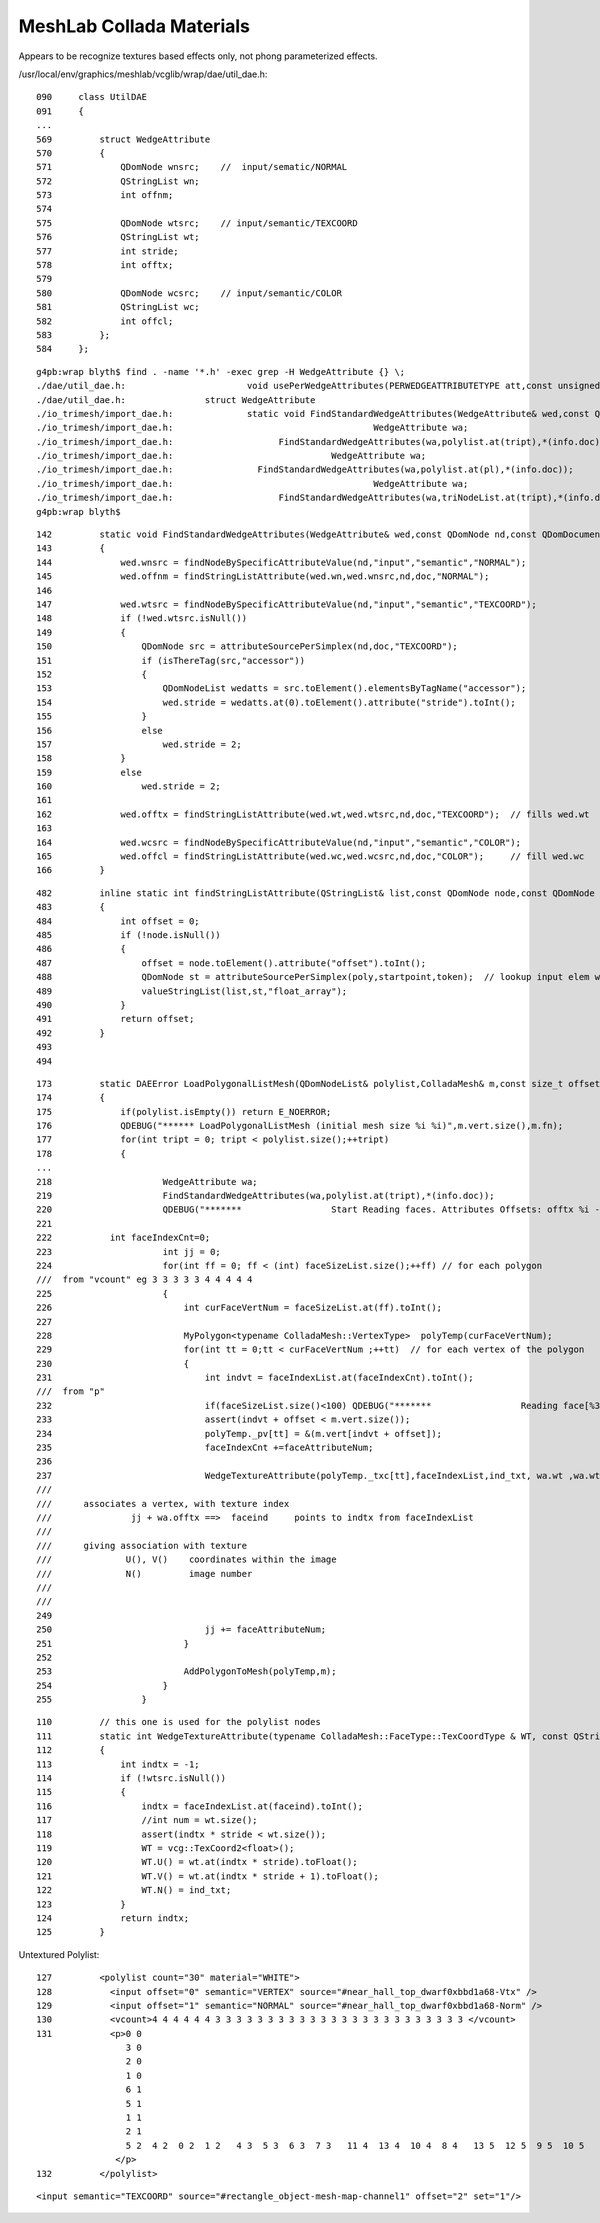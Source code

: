 MeshLab Collada Materials
===========================

Appears to be recognize textures based effects only, not phong parameterized effects.

/usr/local/env/graphics/meshlab/vcglib/wrap/dae/util_dae.h::


    090     class UtilDAE
    091     {
    ...
    569         struct WedgeAttribute
    570         {
    571             QDomNode wnsrc;    //  input/sematic/NORMAL
    572             QStringList wn;
    573             int offnm;
    574 
    575             QDomNode wtsrc;    // input/semantic/TEXCOORD
    576             QStringList wt;
    577             int stride;
    578             int offtx;
    579 
    580             QDomNode wcsrc;    // input/semantic/COLOR
    581             QStringList wc;
    582             int offcl;
    583         };
    584     };


::

    g4pb:wrap blyth$ find . -name '*.h' -exec grep -H WedgeAttribute {} \;
    ./dae/util_dae.h:                       void usePerWedgeAttributes(PERWEDGEATTRIBUTETYPE att,const unsigned int multitexture = 1,const unsigned int multicolor = 1)
    ./dae/util_dae.h:               struct WedgeAttribute
    ./io_trimesh/import_dae.h:              static void FindStandardWedgeAttributes(WedgeAttribute& wed,const QDomNode nd,const QDomDocument doc)
    ./io_trimesh/import_dae.h:                                      WedgeAttribute wa;
    ./io_trimesh/import_dae.h:                    FindStandardWedgeAttributes(wa,polylist.at(tript),*(info.doc));
    ./io_trimesh/import_dae.h:                              WedgeAttribute wa;
    ./io_trimesh/import_dae.h:                FindStandardWedgeAttributes(wa,polylist.at(pl),*(info.doc));
    ./io_trimesh/import_dae.h:                                      WedgeAttribute wa;
    ./io_trimesh/import_dae.h:                    FindStandardWedgeAttributes(wa,triNodeList.at(tript),*(info.doc));
    g4pb:wrap blyth$ 


::

     142         static void FindStandardWedgeAttributes(WedgeAttribute& wed,const QDomNode nd,const QDomDocument doc)
     143         {
     144             wed.wnsrc = findNodeBySpecificAttributeValue(nd,"input","semantic","NORMAL");
     145             wed.offnm = findStringListAttribute(wed.wn,wed.wnsrc,nd,doc,"NORMAL");
     146 
     147             wed.wtsrc = findNodeBySpecificAttributeValue(nd,"input","semantic","TEXCOORD");
     148             if (!wed.wtsrc.isNull())
     149             {
     150                 QDomNode src = attributeSourcePerSimplex(nd,doc,"TEXCOORD");
     151                 if (isThereTag(src,"accessor"))
     152                 {
     153                     QDomNodeList wedatts = src.toElement().elementsByTagName("accessor");
     154                     wed.stride = wedatts.at(0).toElement().attribute("stride").toInt();
     155                 }
     156                 else
     157                     wed.stride = 2;
     158             }
     159             else
     160                 wed.stride = 2;
     161 
     162             wed.offtx = findStringListAttribute(wed.wt,wed.wtsrc,nd,doc,"TEXCOORD");  // fills wed.wt 
     163 
     164             wed.wcsrc = findNodeBySpecificAttributeValue(nd,"input","semantic","COLOR");
     165             wed.offcl = findStringListAttribute(wed.wc,wed.wcsrc,nd,doc,"COLOR");     // fill wed.wc 
     166         }



::

    482         inline static int findStringListAttribute(QStringList& list,const QDomNode node,const QDomNode poly,const QDomDocument startpoint,const char* token)
    483         {
    484             int offset = 0;
    485             if (!node.isNull())
    486             {
    487                 offset = node.toElement().attribute("offset").toInt();
    488                 QDomNode st = attributeSourcePerSimplex(poly,startpoint,token);  // lookup input elem with matched token (semantic) use the source reference to access the data 
    489                 valueStringList(list,st,"float_array");
    490             }
    491             return offset;
    492         }
    493 
    494 


::

     173         static DAEError LoadPolygonalListMesh(QDomNodeList& polylist,ColladaMesh& m,const size_t offset,InfoDAE& info,QMap<QString,QString> &materialBinding)
     174         {
     175             if(polylist.isEmpty()) return E_NOERROR;
     176             QDEBUG("****** LoadPolygonalListMesh (initial mesh size %i %i)",m.vert.size(),m.fn);
     177             for(int tript = 0; tript < polylist.size();++tript)
     178             {
     ...
     218                     WedgeAttribute wa;
     219                     FindStandardWedgeAttributes(wa,polylist.at(tript),*(info.doc));
     220                     QDEBUG("*******                 Start Reading faces. Attributes Offsets: offtx %i - offnm %i - offcl %i",wa.offtx,wa.offnm,wa.offcl);
     221 
     222           int faceIndexCnt=0;
     223                     int jj = 0;
     224                     for(int ff = 0; ff < (int) faceSizeList.size();++ff) // for each polygon
     ///  from "vcount" eg 3 3 3 3 3 4 4 4 4 4
     225                     {
     226                         int curFaceVertNum = faceSizeList.at(ff).toInt();
     227 
     228                         MyPolygon<typename ColladaMesh::VertexType>  polyTemp(curFaceVertNum);
     229                         for(int tt = 0;tt < curFaceVertNum ;++tt)  // for each vertex of the polygon
     230                         {
     231                             int indvt = faceIndexList.at(faceIndexCnt).toInt();
     ///  from "p" 
     232                             if(faceSizeList.size()<100) QDEBUG("*******                 Reading face[%3i].V(%i) = %4i  (%i-th of the index list) (face has %i vertices)",ff,tt,indvt,faceIndexCnt,curFaceVertNum);
     233                             assert(indvt + offset < m.vert.size());
     234                             polyTemp._pv[tt] = &(m.vert[indvt + offset]);
     235                             faceIndexCnt +=faceAttributeNum;
     236 
     237                             WedgeTextureAttribute(polyTemp._txc[tt],faceIndexList,ind_txt, wa.wt ,wa.wtsrc, jj + wa.offtx,wa.stride);
     ///
     ///      associates a vertex, with texture index  
     ///               jj + wa.offtx ==>  faceind     points to indtx from faceIndexList  
     ///
     ///      giving association with texture 
     ///              U(), V()    coordinates within the image
     ///              N()         image number  
     ///                 
     ///
     249 
     250                             jj += faceAttributeNum;
     251                         }
     252 
     253                         AddPolygonToMesh(polyTemp,m);
     254                     }
     255                 }





::

     110         // this one is used for the polylist nodes
     111         static int WedgeTextureAttribute(typename ColladaMesh::FaceType::TexCoordType & WT, const QStringList faceIndexList, int ind_txt, const QStringList wt, const QDomNode wtsrc,const int faceind,const int stride = 2)
     112         {
     113             int indtx = -1;
     114             if (!wtsrc.isNull())
     115             {
     116                 indtx = faceIndexList.at(faceind).toInt();
     117                 //int num = wt.size(); 
     118                 assert(indtx * stride < wt.size());
     119                 WT = vcg::TexCoord2<float>();
     120                 WT.U() = wt.at(indtx * stride).toFloat();
     121                 WT.V() = wt.at(indtx * stride + 1).toFloat();
     122                 WT.N() = ind_txt;
     123             }
     124             return indtx;
     125         }



Untextured Polylist::

    127         <polylist count="30" material="WHITE">
    128           <input offset="0" semantic="VERTEX" source="#near_hall_top_dwarf0xbbd1a68-Vtx" />
    129           <input offset="1" semantic="NORMAL" source="#near_hall_top_dwarf0xbbd1a68-Norm" />
    130           <vcount>4 4 4 4 4 4 3 3 3 3 3 3 3 3 3 3 3 3 3 3 3 3 3 3 3 3 3 3 3 3 </vcount>
    131           <p>0 0  
                     3 0  
                     2 0  
                     1 0   
                     6 1  
                     5 1  
                     1 1  
                     2 1   
                     5 2  4 2  0 2  1 2   4 3  5 3  6 3  7 3   11 4  13 4  10 4  8 4   13 5  12 5  9 5  10 5   15 6  14 6  3 6   4 7  7 7  17 7   15 8  3 8  0 8   4 9  17 9  16 9   16 10  15 10  0 10   0     11  4 11  16 11   19 12  17 12  7 12   7 13  6 13  2 13   3 14  14 14  18 14   19 15  7 15  2 15   2 16  3 16  18 16   18 17  19 17  2 17   14 18  15 18  8 18   9 19  18 19  14 19   14 20  8 20  10 20   10 21  9 21  14 21   19 22  18 22      9 22   9 23  12 23  19 23   15 24  16 24  11 24   11 25  8 25  15 25   17 26  19 26  12 26   13 27  11 27  16 27   17 28  12 28  13 28   13 29  16 29  17 29   
                   </p>
    132         </polylist>



::

     <input semantic="TEXCOORD" source="#rectangle_object-mesh-map-channel1" offset="2" set="1"/>



